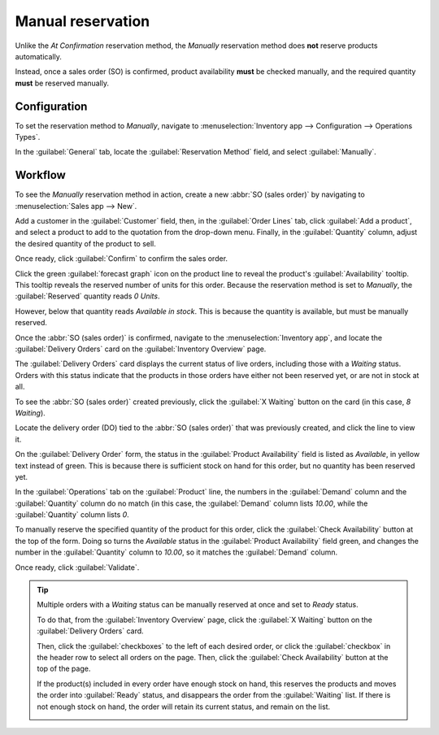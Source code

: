 ==================
Manual reservation
==================

Unlike the *At Confirmation* reservation method, the *Manually* reservation method does **not**
reserve products automatically.

Instead, once a sales order (SO) is confirmed, product availability **must** be checked manually,
and the required quantity **must** be reserved manually.

.. seealso::
   :doc:`About reservation methods <../reservation_methods>`

Configuration
=============

To set the reservation method to *Manually*, navigate to :menuselection:`Inventory app -->
Configuration --> Operations Types`.

In the :guilabel:`General` tab, locate the :guilabel:`Reservation Method` field, and select
:guilabel:`Manually`.

.. image:: manually/manually-operations-type.png
   :align: center
   :alt: Reservation method field on delivery order operation type form.

Workflow
========

To see the *Manually* reservation method in action, create a new :abbr:`SO (sales order)` by
navigating to :menuselection:`Sales app --> New`.

Add a customer in the :guilabel:`Customer` field, then, in the :guilabel:`Order Lines` tab, click
:guilabel:`Add a product`, and select a product to add to the quotation from the drop-down menu.
Finally, in the :guilabel:`Quantity` column, adjust the desired quantity of the product to sell.

Once ready, click :guilabel:`Confirm` to confirm the sales order.

Click the green :guilabel:`forecast graph` icon on the product line to reveal the product's
:guilabel:`Availability` tooltip. This tooltip reveals the reserved number of units for this order.
Because the reservation method is set to *Manually*, the :guilabel:`Reserved` quantity reads `0
Units`.

However, below that quantity reads `Available in stock`. This is because the quantity is available,
but must be manually reserved.

.. image:: manually/manually-availability-tooltip.png
   :align: center
   :alt: Confirmed sales order with product availability tooltip selected.

Once the :abbr:`SO (sales order)` is confirmed, navigate to the :menuselection:`Inventory app`, and
locate the :guilabel:`Delivery Orders` card on the :guilabel:`Inventory Overview` page.

The :guilabel:`Delivery Orders` card displays the current status of live orders, including those
with a *Waiting* status. Orders with this status indicate that the products in those orders have
either not been reserved yet, or are not in stock at all.

.. image:: manually/manually-delivery-orders-card.png
   :align: center
   :alt: Delivery orders task card with waiting status orders.

To see the :abbr:`SO (sales order)` created previously, click the :guilabel:`X Waiting` button on
the card (in this case, `8 Waiting`).

Locate the delivery order (DO) tied to the :abbr:`SO (sales order)` that was previously created, and
click the line to view it.

On the :guilabel:`Delivery Order` form, the status in the :guilabel:`Product Availability` field is
listed as `Available`, in yellow text instead of green. This is because there is sufficient stock on
hand for this order, but no quantity has been reserved yet.

In the :guilabel:`Operations` tab on the :guilabel:`Product` line, the numbers in the
:guilabel:`Demand` column and the :guilabel:`Quantity` column do no match (in this case, the
:guilabel:`Demand` column lists `10.00`, while the :guilabel:`Quantity` column lists `0`.

.. image:: manually/manually-delivery-order-form.png
   :align: center
   :alt: Delivery order form with product availability and reserved quantity.

To manually reserve the specified quantity of the product for this order, click the
:guilabel:`Check Availability` button at the top of the form. Doing so turns the `Available` status
in the :guilabel:`Product Availability` field green, and changes the number in the
:guilabel:`Quantity` column to `10.00`, so it matches the :guilabel:`Demand` column.

Once ready, click :guilabel:`Validate`.

.. tip::
   Multiple orders with a *Waiting* status can be manually reserved at once and set to *Ready*
   status.

   To do that, from the :guilabel:`Inventory Overview` page, click the :guilabel:`X Waiting` button
   on the :guilabel:`Delivery Orders` card.

   Then, click the :guilabel:`checkboxes` to the left of each desired order, or click the
   :guilabel:`checkbox` in the header row to select all orders on the page. Then, click the
   :guilabel:`Check Availability` button at the top of the page.

   If the product(s) included in every order have enough stock on hand, this reserves the products
   and moves the order into :guilabel:`Ready` status, and disappears the order from the
   :guilabel:`Waiting` list. If there is not enough stock on hand, the order will retain its current
   status, and remain on the list.

   .. image:: manually/manually-check-availability.png
      :align: center
      :alt: List of orders in waiting status and check availability button.

.. seealso::
   - :doc:`At confirmation reservation <../reservation_methods/at_confirmation>`
   - :doc:`Before scheduled date reservation <../reservation_methods/before_scheduled_date>`
